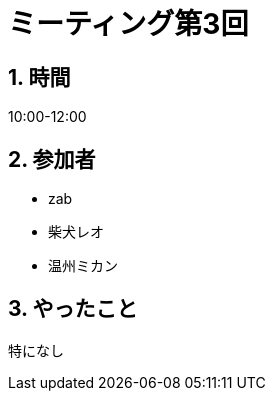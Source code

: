 = ミーティング第3回
:page-author: shiba
:page-layout: post
:page-categories:  [ "Analysis_I_Solution"]
:page-tags: ["議事録"]
:page-image: assets/images/logo.png
:page-permalink: Analysis_I_Solution/meeting-03
:sectnums:
:sectnumlevels: 2
:dummy: {counter2:section:0}

## 時間

10:00-12:00

## 参加者

- zab
- 柴犬レオ
- 温州ミカン

## やったこと

特になし
